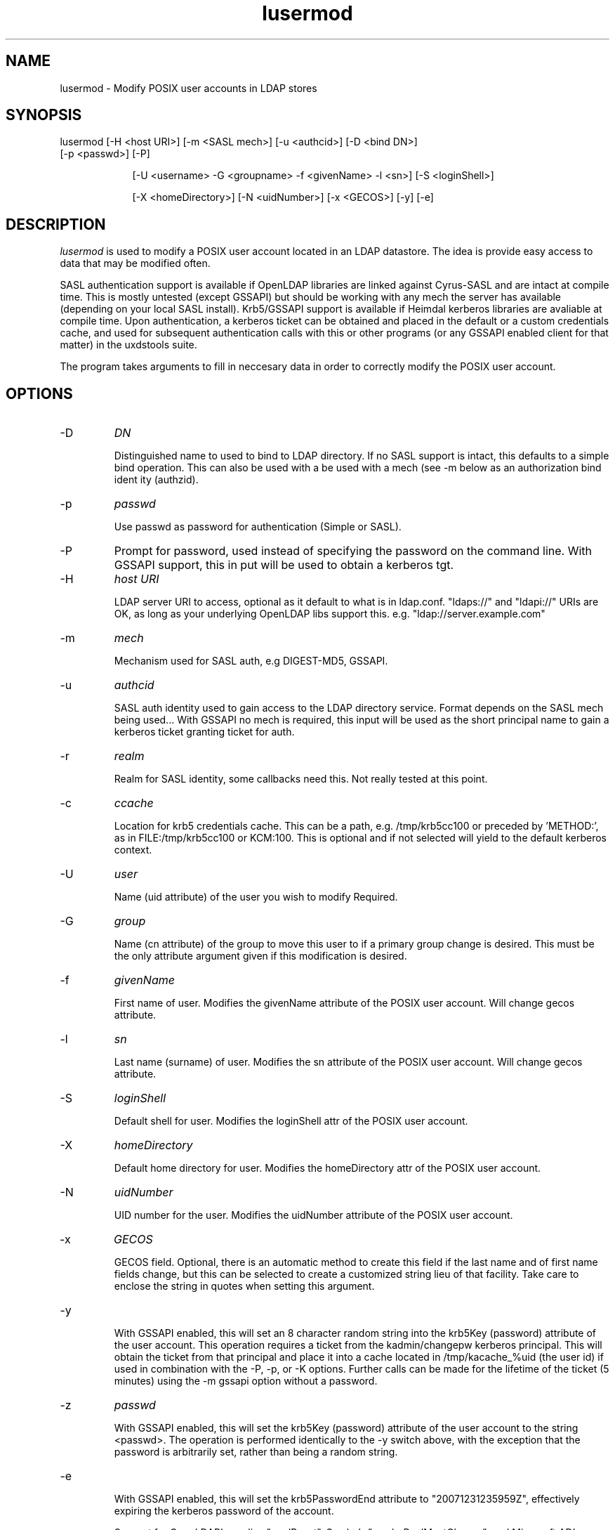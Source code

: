 .TH lusermod 1 "February 20, 2017" uxdstools uxdstools

.SH NAME
lusermod \- Modify POSIX user accounts in LDAP stores

.SH SYNOPSIS
.TP 9
lusermod [\-H <host URI>] [\-m <SASL mech>] [\-u <authcid>] [\-D <bind DN>] [\-p <passwd>] [\-P]

[\-U <username> \-G <groupname> \-f <givenName> \-l <sn>] [\-S <loginShell>]

[\-X <homeDirectory>] [\-N <uidNumber>] [\-x <GECOS>] [-y] [-e]

.SH DESCRIPTION
.ul
lusermod 
is used to modify a POSIX user account located in an LDAP datastore.  The idea is provide easy access to data that may be modified often.

SASL authentication support is available if OpenLDAP libraries are linked against Cyrus\-SASL and are intact at compile time. This is mostly untested (except GSSAPI) but should be working with any mech the server has available (depending on your local SASL install). Krb5/GSSAPI support is available if Heimdal kerberos libraries are avaliable at compile time. Upon authentication, a kerberos ticket can be obtained and placed in the default or a custom credentials cache, and used for subsequent authentication calls with this or other programs (or any GSSAPI enabled client for that matter) in the uxdstools suite.

The program takes arguments to fill in neccesary data in order to correctly modify the POSIX user account.


.SH OPTIONS
.TP
\-D
.ul
DN

Distinguished name to used to bind to LDAP directory. If no SASL support is intact, this defaults to a simple
bind operation. This can also be used with a be used with a mech (see \-m below as an authorization bind ident
ity (authzid).
.TP
\-p
.ul
passwd

Use passwd as password for authentication (Simple or SASL).
.TP
\-P
Prompt for password, used instead of specifying the password on the command line. With GSSAPI support, this in
put will be used to obtain a kerberos tgt.
.TP
\-H
.ul
host URI

LDAP server URI to access, optional as it default to what is in ldap.conf. "ldaps://" and "ldapi://" URIs are
OK, as long as your underlying OpenLDAP libs support this. e.g. "ldap://server.example.com"
.TP
\-m
.ul
mech

Mechanism used for SASL auth, e.g DIGEST-MD5, GSSAPI.
.TP
\-u
.ul
authcid

SASL auth identity used to gain access to the LDAP directory service. Format depends on the SASL mech being used... With GSSAPI no mech is required, this input will be used as the short principal name to gain a kerberos ticket granting ticket for auth.
.TP
\-r
.ul
realm

Realm for SASL identity, some callbacks need this.  Not really tested at this point.
.TP
\-c
.ul
ccache

Location for krb5 credentials cache. This can be a path, e.g. /tmp/krb5cc100 or preceded by 'METHOD:', as in FILE:/tmp/krb5cc100 or KCM:100. This is optional and if not selected will yield to the default kerberos context.
.TP
\-U
.ul
user

Name (uid attribute) of the user you wish to modify Required. 
.TP
\-G 
.ul
group 

Name (cn attribute) of the group to move this user to if a primary group change is desired. This must be the only attribute argument given if this modification is desired.
.TP
\-f 
.ul  
givenName

First name of user.  Modifies the givenName attribute of the POSIX user account. Will change gecos attribute.
.TP
\-l
.ul
sn

Last name (surname) of user.  Modifies the sn attribute of the POSIX user account. Will change gecos attribute. 
.TP
\-S
.ul
loginShell

Default shell for user. Modifies the loginShell attr of the POSIX user account.
.TP
\-X
.ul
homeDirectory

Default home directory for user.  Modifies the homeDirectory attr of the POSIX user account.
.TP
\-N
.ul
uidNumber

UID number for the user. Modifies the uidNumber attribute of the POSIX user account.
.TP
\-x
.ul
GECOS

GECOS field. Optional, there is an automatic method to create this field if the last name and of first name fields change, but this can be selected to create a customized string lieu of that facility.  Take care to enclose the string in quotes when setting this argument.

.TP
-y

With GSSAPI enabled, this will set an 8 character random string into the krb5Key (password) attribute of the user account.  This operation requires a ticket from the kadmin/changepw kerberos principal. This will obtain the ticket from that principal and place it into a cache located in /tmp/kacache_%uid (the user id) if used in combination with the -P, -p, or -K options.  Further calls can be made for the lifetime of the ticket (5 minutes) using the -m gssapi option without a password.
.TP
\-z
.ul
passwd

With GSSAPI enabled, this will set the krb5Key (password) attribute of the user account to the string <passwd>. The operation is performed identically to the -y switch above, with the exception that the password is arbitrarily set, rather than being a random string.
.TP
-e

With GSSAPI enabled, this will set the krb5PasswordEnd attribute to "20071231235959Z", effectively expiring the kerberos password of the account.

Support for OpenLDAP's ppolicy "pwdReset", Samba's "sambaPwdMustChange", and Microsoft AD's "accountExpired" are all supported in the code, but not exposed at this time. This support is forthcoming.
.TP
\-K
.ul
FILE:/path/to/x509_certificate

With GSSAPI enabled, this allows for rudimentary PK-INIT authentication using an x509 certificate.  At this time it does not accept passphrases for private keys.  It will gain a kadmin/changepw ticket for use in changing principal passwords. Requires -u <krb5Principal> argument.
.TP
\-T
.ul
FILE:/path/to/keytab

With GSSAPI enabled, this allows for authentication using a Kerberos 5 keytab. It will gain a kadmin/changepw ticket for use in changing principal passwords. Requires -u <krb5Principal> argument.
.TP
\-v|\-\-version

Shows the version info and exits.
.TP
\-h|\-\-help

Shows verbose output of options and exits.
.TP
\-d

Shows some debugging output from the command.
.SH QMAIL
    With Qmail attributes enabled there are two additional options:
.TP
\-Q
.ul
fqdn

FQDN of mail host for Qmail.  Populates the mailHost attribute.
.TP
\-W
.ul
email

Alternative email address for use with Qmail.  Poplulates the mailAlternativeAddress attribute.

.SH GECOS MODIFICATION
If givenName of sn are modified, or the group changed, the gecos 
.ul
will be modified. 
The gecos attribute val is built by concatenating the sn, givenName and description (from primary group) attributes like so:

    sn,givenName;description
     ^      ^         ^
     |      |         |
    Luser,Larry;Slackas Winner Crew
    
    would be a typical gecos.

    This will be changed in a future release, allowing for any
    gecos you want. It was just done this way for brevity.

.SH AUTHOR
Michael Brown <mikal@bytepimps.net>
